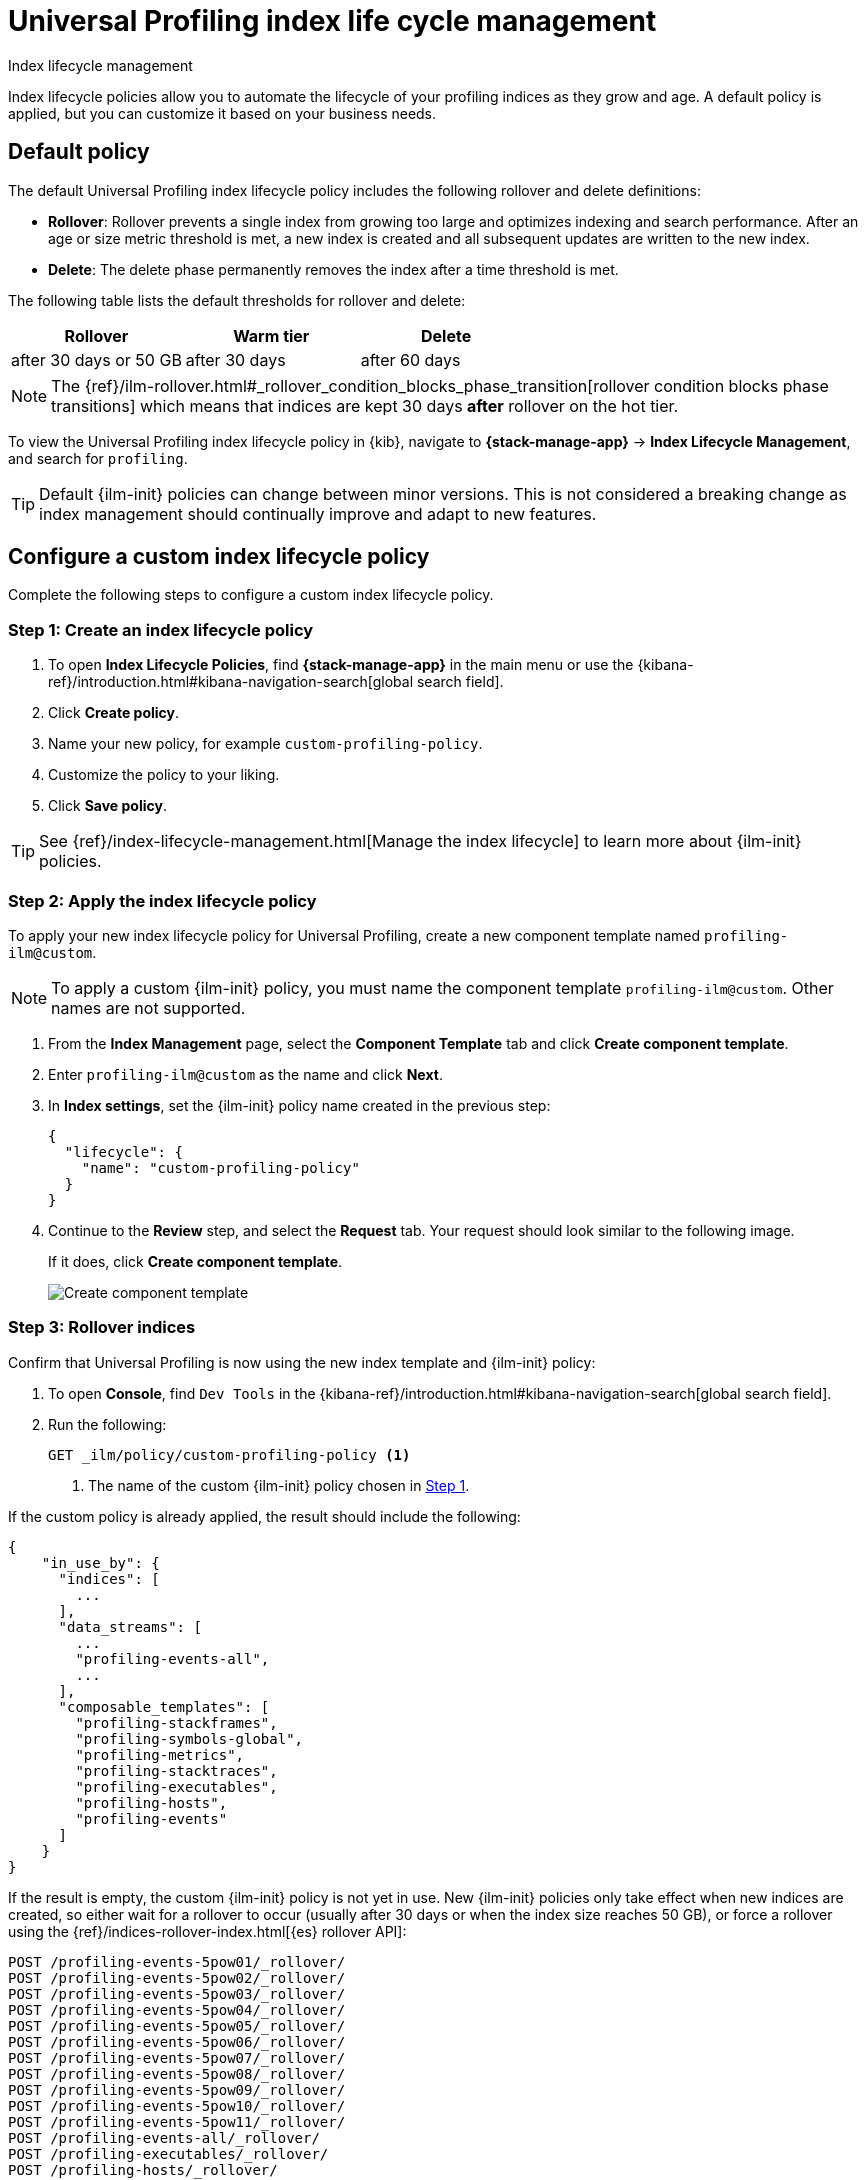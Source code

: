 [[profiling-index-lifecycle-management]]
= Universal Profiling index life cycle management

++++
<titleabbrev>Index lifecycle management</titleabbrev>
++++


Index lifecycle policies allow you to automate the lifecycle of your profiling indices as they grow and age. A default policy is applied, but you can customize it based on your business needs.

[discrete]
[[profiling-ilm-default-policy]]
== Default policy

The default Universal Profiling index lifecycle policy includes the following rollover and delete definitions:


* **Rollover**: Rollover prevents a single index from growing too large and optimizes indexing and search performance. After an age or size metric threshold is met, a new index is created and all subsequent updates are written to the new index.

* **Delete**: The delete phase permanently removes the index after a time threshold is met.

The following table lists the default thresholds for rollover and delete:

[cols="1,1,1",options="header"]
|===
|Rollover
|Warm tier
|Delete

| after 30 days or 50 GB
| after 30 days
| after 60 days


|===

NOTE: The {ref}/ilm-rollover.html#_rollover_condition_blocks_phase_transition[rollover condition blocks phase transitions] which means that indices are kept 30 days *after* rollover on the hot tier.

To view the Universal Profiling index lifecycle policy in {kib}, navigate to *{stack-manage-app}* → *Index Lifecycle Management*, and search for `profiling`.


TIP: Default {ilm-init} policies can change between minor versions. This is not considered a breaking change as index management should continually improve and adapt to new features.

[discrete]
[[profiling-ilm-custom-policy]]
== Configure a custom index lifecycle policy

Complete the following steps to configure a custom index lifecycle policy.

[discrete]
[[profiling-ilm-custom-policy-create-policy]]
=== Step 1: Create an index lifecycle policy

. To open **Index Lifecycle Policies**, find **{stack-manage-app}** in the main menu or use the {kibana-ref}/introduction.html#kibana-navigation-search[global search field].
. Click **Create policy**.
. Name your new policy, for example `custom-profiling-policy`.
. Customize the policy to your liking.
. Click **Save policy**.

TIP: See {ref}/index-lifecycle-management.html[Manage the index lifecycle] to learn more about {ilm-init} policies.

[discrete]
[[profiling-ilm-custom-policy-apply-policy]]
=== Step 2: Apply the index lifecycle policy

To apply your new index lifecycle policy for Universal Profiling, create a new component template named `profiling-ilm@custom`.

NOTE: To apply a custom {ilm-init} policy, you must name the component template `profiling-ilm@custom`. Other names are not supported.


. From the *Index Management* page, select the **Component Template** tab and click **Create component template**.

. Enter `profiling-ilm@custom` as the name and click **Next**.

. In **Index settings**, set the {ilm-init} policy name created in the previous step:
+
[source,json]
----
{
  "lifecycle": {
    "name": "custom-profiling-policy"
  }
}
----
. Continue to the **Review** step, and select the *Request* tab. Your request should look similar to the following image.
+
If it does, click **Create component template**.
+
[role="screenshot"]
image::images/profiling-create-component-template.png[Create component template]

[discrete]
[[profiling-ilm-custom-policy-rollover]]
=== Step 3: Rollover indices

Confirm that Universal Profiling is now using the new index template and {ilm-init} policy:

. To open **Console**, find `Dev Tools` in the {kibana-ref}/introduction.html#kibana-navigation-search[global search field].
. Run the following:
+
[source,bash]
----
GET _ilm/policy/custom-profiling-policy <1>
----
<1> The name of the custom {ilm-init} policy chosen in <<profiling-ilm-custom-policy-create-policy,Step 1>>.


If the custom policy is already applied, the result should include the following:

[source,json]
----
{
    "in_use_by": {
      "indices": [
        ...
      ],
      "data_streams": [
        ...
        "profiling-events-all",
        ...
      ],
      "composable_templates": [
        "profiling-stackframes",
        "profiling-symbols-global",
        "profiling-metrics",
        "profiling-stacktraces",
        "profiling-executables",
        "profiling-hosts",
        "profiling-events"
      ]
    }
}
----

If the result is empty, the custom {ilm-init} policy is not yet in use. New {ilm-init} policies only take effect when new indices are created, so either wait for a rollover to occur (usually after 30 days or when the index size reaches 50 GB), or force a rollover using the {ref}/indices-rollover-index.html[{es} rollover API]:


[source,bash]
----
POST /profiling-events-5pow01/_rollover/
POST /profiling-events-5pow02/_rollover/
POST /profiling-events-5pow03/_rollover/
POST /profiling-events-5pow04/_rollover/
POST /profiling-events-5pow05/_rollover/
POST /profiling-events-5pow06/_rollover/
POST /profiling-events-5pow07/_rollover/
POST /profiling-events-5pow08/_rollover/
POST /profiling-events-5pow09/_rollover/
POST /profiling-events-5pow10/_rollover/
POST /profiling-events-5pow11/_rollover/
POST /profiling-events-all/_rollover/
POST /profiling-executables/_rollover/
POST /profiling-hosts/_rollover/
POST /profiling-metrics/_rollover/
POST /profiling-stackframes/_rollover/
POST /profiling-stacktraces/_rollover/
POST /profiling-symbols-global/_rollover/
----

After the rollover, the custom {ilm-init} policy will be applied to new indices and data streams.
